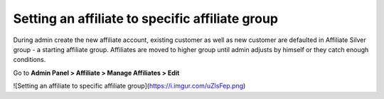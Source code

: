Setting an affiliate to specific affiliate group
=====================================================

During admin create the new affiliate account, existing customer as well as new customer are defaulted in Affiliate Silver group - a starting affiliate group. Affiliates are moved to higher group until admin adjusts by himself or they catch enough conditions.

Go to **Admin Panel > Affiliate > Manage Affiliates > Edit**

![Setting an affiliate to specific affiliate group](https://i.imgur.com/uZlsFep.png)
